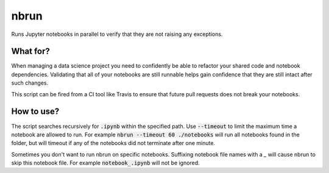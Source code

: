 nbrun
=====

Runs Jupyter notebooks in parallel to verify that they are not raising any exceptions.

What for?
---------
When managing a data science project you need to confidently be able to refactor your shared code and notebook dependencies. Validating that all of your notebooks are still runnable helps gain confidence that they are still intact after such changes.

This script can be fired from a CI tool like Travis to ensure that future pull requests does not break your notebooks.

How to use?
-----------
The script searches recursively for :code:`.ipynb` within the specified path. Use :code:`--timeout` to limit the maximum time a notebook are allowed to run.
For example :code:`nbrun --timeout 60 ./notebooks` will run all notebooks found in the folder, but will timeout if any of the notebooks did not terminate after one minute.

Sometimes you don't want to run nbrun on specific notebooks. Suffixing notebook file names with a `_` will cause nbrun to skip this notebook file.
For example :code:`notebook_.ipynb` will not be ignored.
